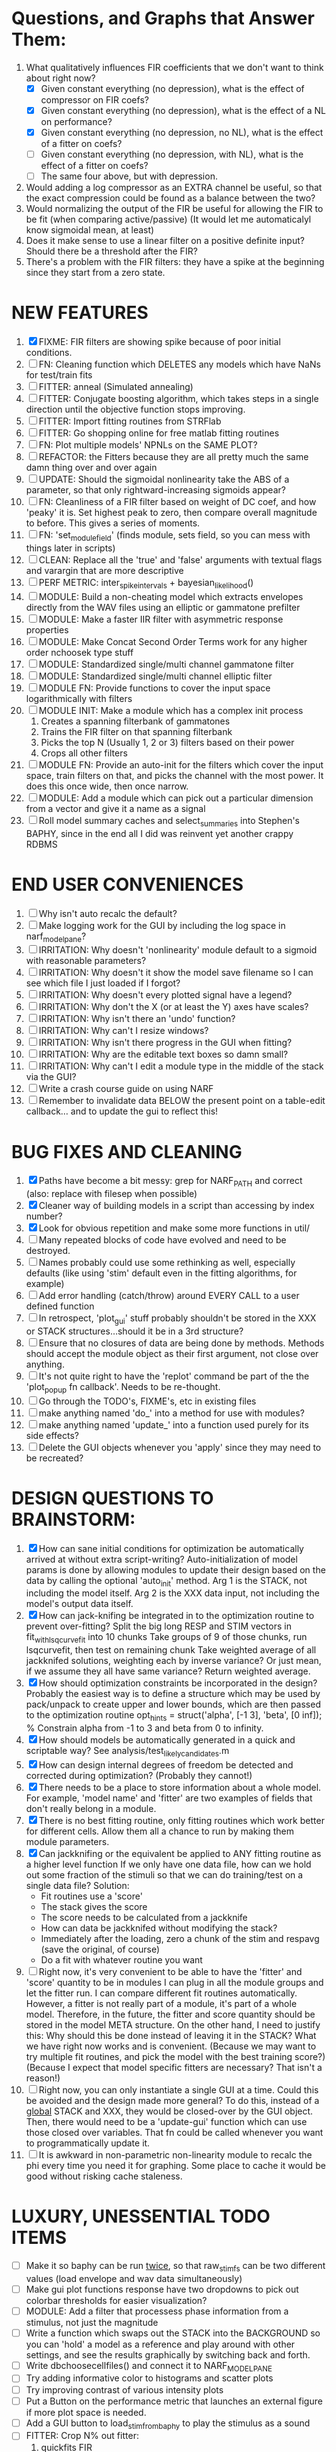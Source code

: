 * Questions, and Graphs that Answer Them:
  1. What qualitatively influences FIR coefficients that we don't want to think about right now?
     - [X] Given constant everything (no depression), what is the effect of compressor on FIR coefs?
     - [X] Given constant everything (no depression), what is the effect of a NL on performance?
     - [X] Given constant everything (no depression, no NL), what is the effect of a fitter on coefs?
     - [ ] Given constant everything (no depression, with NL), what is the effect of a fitter on coefs?
     - [ ] The same four above, but with depression.
  2. Would adding a log compressor as an EXTRA channel be useful, so that the exact compression could be found as a balance between the two?
  3. Would normalizing the output of the FIR be useful for allowing the FIR to be fit (when comparing active/passive)
     (It would let me automaticalyl know sigmoidal mean, at least)
  4. Does it make sense to use a linear filter on a positive definite input? Should there be a threshold after the FIR?
  5. There's a problem with the FIR filters: they have a spike at the beginning since they start from a zero state.
   
* NEW FEATURES
  1. [X] FIXME: FIR filters are showing spike because of poor initial conditions. 
  2. [ ] FN: Cleaning function which DELETES any models which have NaNs for test/train fits
  3. [ ] FITTER: anneal    (Simulated annealing)
  4. [ ] FITTER: Conjugate boosting algorithm, which takes steps in a single direction until the objective function stops improving.
  5. [ ] FITTER: Import fitting routines from STRFlab
  6. [ ] FITTER: Go shopping online for free matlab fitting routines
  7. [ ] FN: Plot multiple models' NPNLs on the SAME PLOT?
  8. [ ] REFACTOR: the Fitters because they are all pretty much the same damn thing over and over again
  9. [ ] UPDATE: Should the sigmoidal nonlinearity take the ABS of a parameter, so that only rightward-increasing sigmoids appear?
  10. [ ] FN: Cleanliness of a FIR filter based on weight of DC coef, and how 'peaky' it is. Set highest peak to zero, then compare overall magnitude to before. This gives a series of moments.
  11. [ ] FN: 'set_module_field' (finds module, sets field, so you can mess with things later in scripts)
  12. [ ] CLEAN: Replace all the 'true' and 'false' arguments with textual flags and varargin that are more descriptive
  13. [ ] PERF METRIC: inter_spike_intervals + bayesian_likelihood()
  14. [ ] MODULE: Build a non-cheating model which extracts envelopes directly from the WAV files using an elliptic or gammatone prefilter
  15. [ ] MODULE: Make a faster IIR filter with asymmetric response properties 
  16. [ ] MODULE: Make Concat Second Order Terms work for any higher order nchoosek type stuff
  17. [ ] MODULE: Standardized single/multi channel gammatone filter
  18. [ ] MODULE: Standardized single/multi channel elliptic filter 
  19. [ ] MODULE FN: Provide functions to cover the input space logarithmically with filters
  20. [ ] MODULE INIT: Make a module which has a complex init process
	  1) Creates a spanning filterbank of gammatones
	  2) Trains the FIR filter on that spanning filterbank
	  3) Picks the top N (Usually 1, 2 or 3) filters based on their power
	  4) Crops all other filters
  21. [ ] MODULE FN: Provide an auto-init for the filters which cover the input space, train filters on that, and picks the channel with the most power. It does this once wide, then once narrow.
  22. [ ] MODULE: Add a module which can pick out a particular dimension from a vector and give it a name as a signal
  23. [ ] Roll model summary caches and select_summaries into Stephen's BAPHY, since in the end all I did was reinvent yet another crappy RDBMS

* END USER CONVENIENCES
  1. [ ] Why isn't auto recalc the default?
  2. [ ] Make logging work for the GUI by including the log space in narf_modelpane?
  3. [ ] IRRITATION: Why doesn't 'nonlinearity' module default to a sigmoid with reasonable parameters?
  4. [ ] IRRITATION: Why doesn't it show the model save filename so I can see which file I just loaded if I forgot?
  5. [ ] IRRITATION: Why doesn't every plotted signal have a legend?
  6. [ ] IRRITATION: Why don't the X (or at least the Y) axes have scales?
  7. [ ] IRRITATION: Why isn't there an 'undo' function?
  8. [ ] IRRITATION: Why can't I resize windows?
  9. [ ] IRRITATION: Why isn't there progress in the GUI when fitting?
  10. [ ] IRRITATION: Why are the editable text boxes so damn small?
  11. [ ] IRRITATION: Why can't I edit a module type in the middle of the stack via the GUI?
  12. [ ] Write a crash course guide on using NARF
  13. [ ] Remember to invalidate data BELOW the present point on a table-edit callback... and to update the gui to reflect this!

* BUG FIXES AND CLEANING
  1) [X] Paths have become a bit messy: grep for NARF_PATH and correct (also: replace with filesep when possible)
  2) [X] Cleaner way of building models in a script than accessing by index number?
  3) [X] Look for obvious repetition and make some more functions in util/
  4) [ ] Many repeated blocks of code have evolved and need to be destroyed.
  5) [ ] Names probably could use some rethinking as well, especially defaults (like using 'stim' default even in the fitting algorithms, for example)
  6) [ ] Add error handling (catch/throw) around EVERY CALL to a user defined function
  7) [ ] In retrospect, 'plot_gui' stuff probably shouldn't be stored in the XXX or STACK structures...should it be in a 3rd structure?
  8) [ ] Ensure that no closures of data are being done by methods. Methods should accept the module object as their first argument, not close over anything.
  9) [ ] It's not quite right to have the 'replot' command be part of the the 'plot_popup fn callback'. Needs to be re-thought.
  10) [ ] Go through the TODO's, FIXME's, etc in existing files
  11) [ ] make anything named 'do_' into a method for use with modules?
  12) [ ] make anything named 'update_' into a function used purely for its side effects?
  13) [ ] Delete the GUI objects whenever you 'apply' since they may need to be recreated?

* DESIGN QUESTIONS TO BRAINSTORM:
  1. [X] How can sane initial conditions for optimization be automatically arrived at without extra script-writing?
	 Auto-initialization of model params is done by allowing modules to update their design based on the data by calling the optional 'auto_init' method.
	 Arg 1 is the STACK, not including the model itself. 
	 Arg 2 is the XXX data input, not including the model's output data itself. 
  2. [X] How can jack-knifing be integrated in to the optimization routine to prevent over-fitting?
	 Split the big long RESP and STIM vectors in fit_with_lsqcurvefit into 10 chunks
	 Take groups of 9 of those chunks, run lsqcurvefit, then test on remaining chunk
	 Take weighted average of all jackknifed solutions, weighting each by inverse variance? Or just mean, if we assume they all have same variance?
	 Return weighted average.
  3. [X] How should optimization constraints be incorporated in the design?
	 Probably the easiest way is to define a structure which may be used by pack/unpack to create upper and lower bounds, which are then passed to the optimization routine
	 opt_hints = struct('alpha', [-1 3], 'beta', [0 inf]); % Constrain alpha from -1 to 3 and beta from 0 to infinity. 
  4. [X] How should models be automatically generated in a quick and scriptable way?
	 See analysis/test_likely_candidates.m
  5. [X] How can design internal degrees of freedom be detected and corrected during optimization?
	 (Probably they cannot!)
  6. [X] There needs to be a place to store information about a whole model. 
	 For example, 'model name' and 'fitter' are two examples of fields that don't really belong in a module.
  7. [X] There is no best fitting routine, only fitting routines which work better for different cells. Allow them all a chance to run by making them module parameters.
  8. [X] Can jackknifing or the equivalent be applied to ANY fitting routine as a higher level function
	 If we only have one data file, how can we hold out some fraction of the stimuli so that we can do training/test on a single data file?
	 Solution:
	 - Fit routines use a 'score'
	 - The stack gives the score
	 - The score needs to be calculated from a jackknife
	 - How can data be jackknifed without modifying the stack?
	 - Immediately after the loading, zero a chunk of the stim and respavg (save the original, of course)
	 - Do a fit with whatever routine you want
  9. [ ] Right now, it's very convenient to be able to have the 'fitter' and 'score' quantity to be in modules
	 I can plug in all the module groups and let the fitter run. I can compare different fit routines automatically.
	 However, a fitter is not really part of a module, it's part of a whole model.
	 Therefore, in the future, the fitter and score quantity should be stored in the model META structure.
	 On the other hand, I need to justify this: Why should this be done instead of leaving it in the STACK? What we have right now works and is convenient.
	 (Because we may want to try multiple fit routines, and pick the model with the best training score?)
	 (Because I expect that model specific fitters are necessary? That isn't a reason!)
  10. [ ] Right now, you can only instantiate a single GUI at a time. Could this be avoided and the design made more general?	  
	  To do this, instead of a _global_ STACK and XXX, they would be closed-over by the GUI object.
	  Then, there would need to be a 'update-gui' function which can use those closed over variables.
	  That fn could be called whenever you want to programmatically update it. 	  	  	 
  11. [ ] It is awkward in non-parametric non-linearity module to recalc the phi every time you need it for graphing. Some place to cache it would be good without risking cache staleness.
* LUXURY, UNESSENTIAL TODO ITEMS 
  - [ ] Make it so baphy can be run _twice_, so that raw_stim_fs can be two different values (load envelope and wav data simultaneously)
  - [ ] Make gui plot functions response have two dropdowns to pick out colorbar thresholds for easier visualization?
  - [ ] MODULE: Add a filter that processess phase information from a stimulus, not just the magnitude
  - [ ] Write a function which swaps out the STACK into the BACKGROUND so you can 'hold' a model as a reference and play around with other settings, and see the results graphically by switching back and forth.
  - [ ] Write dbchoosecellfiles() and connect it to NARF_MODELPANE
  - [ ] Try adding informative color to histograms and scatter plots
  - [ ] Try improving contrast of various intensity plots
  - [ ] Put a Button on the performance metric that launches an external figure if more plot space is needed.
  - [ ] Add a GUI button to load_stim_from_baphy to play the stimulus as a sound
  - [ ] FITTER: Crop N% out fitter:
	  1) quickfits FIR
	  2) then quickfits NL, 
	  3) measures distance from NL line, marks the N worst points
	  4) Looks them up by original indexes (before the sort and row averaging)
	  5) Inverts nonlinearity numerically to find input
	  6) Deconvolves FIR to find the spike that was bad
	  7) Deletes that bad spike from the data
	  8) Starts again with a shrinkage fitter that fits both together

